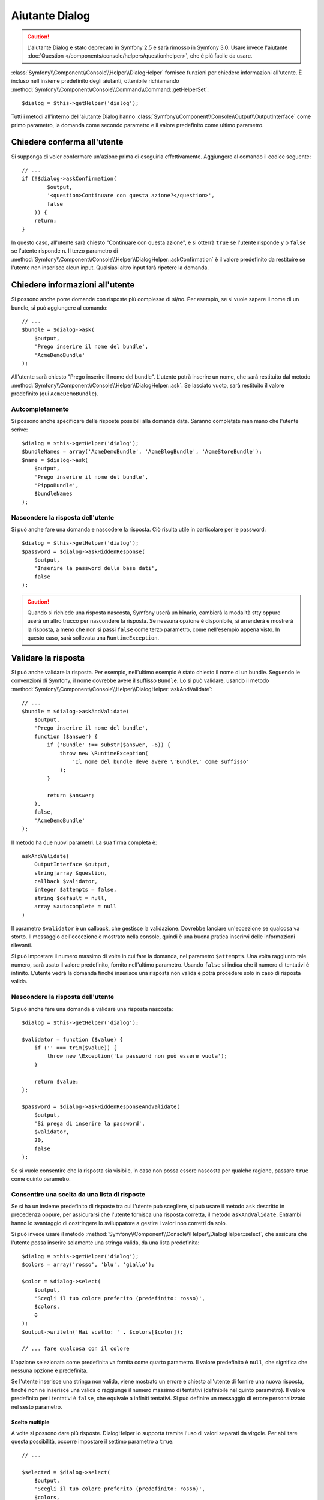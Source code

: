 .. index::
    single: Aiutanti della console; Aiutante Dialog

Aiutante Dialog 
===============

.. caution::

    L'aiutante Dialog è stato deprecato in Symfony 2.5 e sarà rimosso in
    Symfony 3.0. Usare invece l'aiutante
    :doc:`Question </components/console/helpers/questionhelper>`,
    che è più facile da usare.

:class:`Symfony\\Component\\Console\\Helper\\DialogHelper` fornisce 
funzioni per chiedere informazioni all'utente. È incluso nell'insieme
predefinito degli aiutanti, ottenibile richiamando
:method:`Symfony\\Component\\Console\\Command\\Command::getHelperSet`::

    $dialog = $this->getHelper('dialog');

Tutti i metodi all'interno dell'aiutante Dialog hanno
:class:`Symfony\\Component\\Console\\Output\\OutputInterface` come primo
parametro, la domanda come secondo parametro e il valore predefinito come ultimo
parametro.

Chiedere conferma all'utente
----------------------------

Si supponga di voler confermare un'azione prima di eseguirla effettivamente.
Aggiungere al comando il codice seguente::

    // ...
    if (!$dialog->askConfirmation(
            $output,
            '<question>Continuare con questa azione?</question>',
            false
        )) {
        return;
    }

In questo caso, all'utente sarà chiesto "Continuare con questa azione", e si otterrà
``true`` se l'utente risponde ``y`` o ``false`` se l'utente risponde
``n``. Il terzo parametro di
:method:`Symfony\\Component\\Console\\Helper\\DialogHelper::askConfirmation`
è il valore predefinito da restituire se l'utente non inserisce alcun input. Qualsiasi
altro input farà ripetere la domanda.

Chiedere informazioni all'utente
--------------------------------

Si possono anche porre domande con risposte più complesse di sì/no. Per esempio,
se si vuole sapere il nome di un bundle, si può aggiungere al comando::

    // ...
    $bundle = $dialog->ask(
        $output,
        'Prego inserire il nome del bundle',
        'AcmeDemoBundle'
    );

All'utente sarà chiesto "Prego inserire il nome del bundle". L'utente potrà inserire
un nome, che sarà restituito dal metodo
:method:`Symfony\\Component\\Console\\Helper\\DialogHelper::ask`. Se
lasciato vuoto, sarà restituito il valore predefinito (qui ``AcmeDemoBundle``).

Autcompletamento
~~~~~~~~~~~~~~~~

Si possono anche specificare delle risposte possibili alla domanda data. Saranno
completate man mano che l'utente scrive::

    $dialog = $this->getHelper('dialog');
    $bundleNames = array('AcmeDemoBundle', 'AcmeBlogBundle', 'AcmeStoreBundle');
    $name = $dialog->ask(
        $output,
        'Prego inserire il nome del bundle',
        'PippoBundle',
        $bundleNames
    );

Nascondere la risposta dell'utente
~~~~~~~~~~~~~~~~~~~~~~~~~~~~~~~~~~

Si può anche fare una domanda e nascodere la risposta. Ciò risulta utile
in particolare per le password::

    $dialog = $this->getHelper('dialog');
    $password = $dialog->askHiddenResponse(
        $output,
        'Inserire la password della base dati',
        false
    );

.. caution::

    Quando si richiede una risposta nascosta, Symfony userà un binario, cambierà
    la modalità stty oppure userà un altro trucco per nascondere la risposta. Se nessuna opzione è
    disponibile, si arrenderà e mostrerà la risposta, a meno che non si passi ``false``
    come terzo parametro, come nell'esempio appena visto. In questo caso, sarà sollevata
    una ``RuntimeException``.

Validare la risposta
--------------------

Si può anche validare la risposta. Per esempio, nell'ultimo esempio è stato
chiesto il nome di un bundle. Seguendo le convenzioni di Symfony, il nome dovrebbe
avere il suffisso ``Bundle``. Lo si può validare, usando il metodo
:method:`Symfony\\Component\\Console\\Helper\\DialogHelper::askAndValidate`::


    // ...
    $bundle = $dialog->askAndValidate(
        $output,
        'Prego inserire il nome del bundle',
        function ($answer) {
            if ('Bundle' !== substr($answer, -6)) {
                throw new \RuntimeException(
                    'Il nome del bundle deve avere \'Bundle\' come suffisso'
                );
            }

            return $answer;
        },
        false,
        'AcmeDemoBundle'
    );

Il metodo ha due nuovi parametri. La sua firma completa è::

    askAndValidate(
        OutputInterface $output,
        string|array $question,
        callback $validator,
        integer $attempts = false,
        string $default = null,
        array $autocomplete = null
    )

Il parametro ``$validator`` è un callback, che gestisce la validazione. Dovrebbe
lanciare un'eccezione se qualcosa va storto. Il messaggio dell'eccezione è mostrato
nella console, quindi è una buona pratica inserirvi delle informazioni
rilevanti.

Si può impostare il numero massimo di volte in cui fare la domanda, nel parametro ``$attempts``.
Una volta raggiunto tale numero, sarà usato il valore predefinito, fornito
nell'ultimo parametro. Usando ``false`` si indica che il numero di tentativi è infinito.
L'utente vedrà la domanda finché inserisce una risposta non valida e potrà
procedere solo in caso di risposta valida.

Nascondere la risposta dell'utente
~~~~~~~~~~~~~~~~~~~~~~~~~~~~~~~~~~

Si può anche fare una domanda e validare una risposta nascosta::

    $dialog = $this->getHelper('dialog');

    $validator = function ($value) {
        if ('' === trim($value)) {
            throw new \Exception('La password non può essere vuota');
        }

        return $value;
    };

    $password = $dialog->askHiddenResponseAndValidate(
        $output,
        'Si prega di inserire la password',
        $validator,
        20,
        false
    );

Se si vuole consentire che la risposta sia visibile, in caso non possa essere nascosta
per qualche ragione, passare ``true`` come quinto parametro.

Consentire una scelta da una lista di risposte
~~~~~~~~~~~~~~~~~~~~~~~~~~~~~~~~~~~~~~~~~~~~~~

Se si ha un insieme predefinito di risposte tra cui l'utente può scegliere, si
può usare il metodo ``ask`` descritto in precedenza oppure, per assicurarsi che l'utente
fornisca una risposta corretta, il metodo ``askAndValidate``. Entrambi hanno
lo svantaggio di costringere lo sviluppatore a gestire i valori non corretti da solo.

Si può invece usare il metodo
:method:`Symfony\\Component\\Console\\Helper\\DialogHelper::select`,
che assicura che l'utente possa inserire solamente una stringa valida,
da una lista predefinita::

    $dialog = $this->getHelper('dialog');
    $colors = array('rosso', 'blu', 'giallo');

    $color = $dialog->select(
        $output,
        'Scegli il tuo colore preferito (predefinito: rosso)',
        $colors,
        0
    );
    $output->writeln('Hai scelto: ' . $colors[$color]);

    // ... fare qualcosa con il colore

L'opzione selezionata come predefinita va fornita come quarto
parametro. Il valore predefinito è ``null``, che significa che nessuna opzione è predefinita.

Se l'utente inserisce una stringa non valida, viene mostrato un errore e chiesto all'utente
di fornire una nuova risposta, finché non ne inserisce una valida o
raggiunge il numero massimo di tentativi (definibile nel quinto
parametro). Il valore predefinito per i tentativi è ``false``, che equivale a
infiniti tentativi. Si può definire un messaggio di errore personalizzato nel sesto parametro.

.. versionadded:: 2.3
    Il supporto alla selezione multipla è stato aggiunto in Symfony 2.3.

Scelte multiple
...............

A volte si possono dare più risposte. DialogHelper lo supporta tramite
l'uso di valori separati da virgole. Per abilitare questa possibilità,
occorre impostare il settimo parametro a ``true``::

    // ...

    $selected = $dialog->select(
        $output,
        'Scegli il tuo colore preferito (predefinito: rosso)',
        $colors,
        0,
        false,
        'Il valore "%s" non è valido',
        true // abilita la selezione multipla
    );

    $selectedColors = array_map(function($c) use ($colors) {
        return $colors[$c];
    }, $selected);

    $output->writeln(
        'Hai scelto: ' . implode(', ', $selectedColors)
    );

Se ora l'utente inserisce ``1,2``, il risultato sarà:
``Hai scelto: blu, giallo``.

Testare un comando con un input atteso
--------------------------------------

Se si vuole scrivere un test per un comando che si aspetta un qualche tipo di input
da linea di comando, occorre sovrascrivere HelperSet usato dal comando::

    use Symfony\Component\Console\Helper\DialogHelper;
    use Symfony\Component\Console\Helper\HelperSet;

    // ...
    public function testExecute()
    {
        // ...
        $commandTester = new CommandTester($command);

        $dialog = $command->getHelper('dialog');
        $dialog->setInputStream($this->getInputStream("Test\n"));
        // Equivale all'inserimento di "Test" e pressione di ENTER
        // Se occorre una conferma, va bene anche "yes\n"

        $commandTester->execute(array('command' => $command->getName()));

        // $this->assertRegExp('/.../', $commandTester->getDisplay());
    }

    protected function getInputStream($input)
    {
        $stream = fopen('php://memory', 'r+', false);
        fputs($stream, $input);
        rewind($stream);

        return $stream;
    }

Impostando il flusso di input di ``DialogHelper``, si imita ciò che la
console farebbe internamente con l'input dell'utente tramite cli. In questo modo,
si può testare ogni interazione, anche complessa, passando un appropriato
flusso di input.
